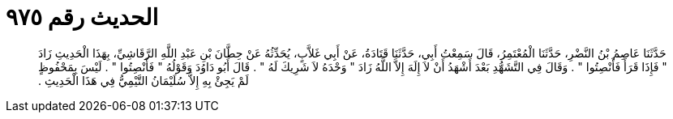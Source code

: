 
= الحديث رقم ٩٧٥

[quote.hadith]
حَدَّثَنَا عَاصِمُ بْنُ النَّضْرِ، حَدَّثَنَا الْمُعْتَمِرُ، قَالَ سَمِعْتُ أَبِي، حَدَّثَنَا قَتَادَةُ، عَنْ أَبِي غَلاَّبٍ، يُحَدِّثُهُ عَنْ حِطَّانَ بْنِ عَبْدِ اللَّهِ الرَّقَاشِيِّ، بِهَذَا الْحَدِيثِ زَادَ ‏"‏ فَإِذَا قَرَأَ فَأَنْصِتُوا ‏"‏ ‏.‏ وَقَالَ فِي التَّشَهُّدِ بَعْدَ أَشْهَدُ أَنْ لاَ إِلَهَ إِلاَّ اللَّهُ زَادَ ‏"‏ وَحْدَهُ لاَ شَرِيكَ لَهُ ‏"‏ ‏.‏ قَالَ أَبُو دَاوُدَ وَقَوْلُهُ ‏"‏ فَأَنْصِتُوا ‏"‏ ‏.‏ لَيْسَ بِمَحْفُوظٍ لَمْ يَجِئْ بِهِ إِلاَّ سُلَيْمَانُ التَّيْمِيُّ فِي هَذَا الْحَدِيثِ ‏.‏